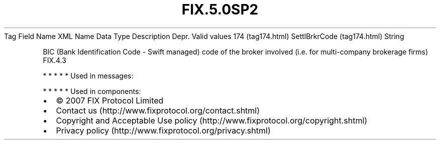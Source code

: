.TH FIX.5.0SP2 "" "" "Tag #174"
Tag
Field Name
XML Name
Data Type
Description
Depr.
Valid values
174 (tag174.html)
SettlBrkrCode (tag174.html)
String
.PP
BIC (Bank Identification Code - Swift managed) code of the broker
involved (i.e. for multi-company brokerage firms)
FIX.4.3
.PP
   *   *   *   *   *
Used in messages:
.PP
   *   *   *   *   *
Used in components:

.PD 0
.P
.PD

.PP
.PP
.IP \[bu] 2
© 2007 FIX Protocol Limited
.IP \[bu] 2
Contact us (http://www.fixprotocol.org/contact.shtml)
.IP \[bu] 2
Copyright and Acceptable Use policy (http://www.fixprotocol.org/copyright.shtml)
.IP \[bu] 2
Privacy policy (http://www.fixprotocol.org/privacy.shtml)
